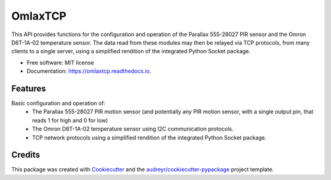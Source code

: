 ========
OmlaxTCP
========


.. image:: https://img.shields.io/pypi/v/omlaxtcp.svg
        :target: https://pypi.python.org/pypi/omlaxtcp

.. image:: https://img.shields.io/travis/AadamAbrahams/omlaxtcp.svg
        :target: https://travis-ci.com/AadamAbrahams/omlaxtcp

.. image:: https://readthedocs.org/projects/omlaxtcp/badge/?version=latest
        :target: https://omlaxtcp.readthedocs.io/en/latest/?badge=latest
        :alt: Documentation Status




This API provides functions for the configuration and operation of the Parallax 555-28027 PIR sensor and the Omron D6T-1A-02 temperature sensor. The data read from these modules may then be relayed via TCP protocols, from many clients to a single server, using a simplified rendition of the integrated Python Socket package.


* Free software: MIT license
* Documentation: https://omlaxtcp.readthedocs.io.


Features
--------

Basic configuration and operation of:
    * The Parallax 555-28027 PIR motion sensor (and potentially any PIR motion sensor, with a single output pin, that reads 1 for high and 0 for low)
    * The Omron D6T-1A-02 temperature sensor using I2C communication protocols.
    * TCP network protocols using a simplified rendition of the integrated Python Socket package.

Credits
-------

This package was created with Cookiecutter_ and the `audreyr/cookiecutter-pypackage`_ project template.

.. _Cookiecutter: https://github.com/audreyr/cookiecutter
.. _`audreyr/cookiecutter-pypackage`: https://github.com/audreyr/cookiecutter-pypackage
